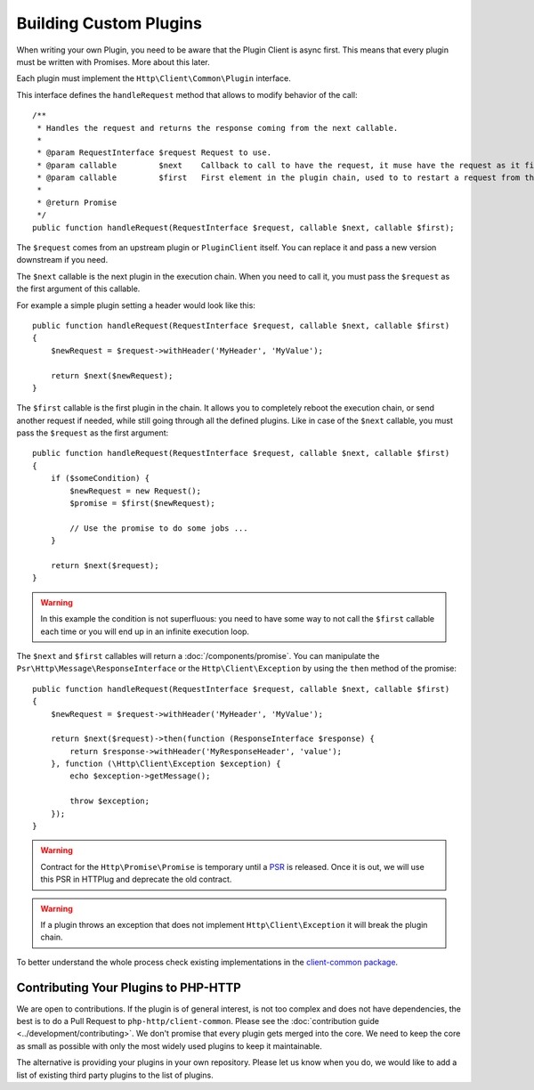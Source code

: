 Building Custom Plugins
=======================

When writing your own Plugin, you need to be aware that the Plugin Client is async first.
This means that every plugin must be written with Promises. More about this later.

Each plugin must implement the ``Http\Client\Common\Plugin`` interface.

.. versionadded:: 1.1
    The plugins were moved to the `client-common` package in version 1.1.
    If you work with version 1.0, the interface is called ``Http\Client\Plugin\Plugin`` and
    you need to require the separate `php-http/plugins` package.
    The old interface will keep extending ``Http\Client\Common\Plugin``, but relying on it is deprecated.

This interface defines the ``handleRequest`` method that allows to modify behavior of the call::

    /**
     * Handles the request and returns the response coming from the next callable.
     *
     * @param RequestInterface $request Request to use.
     * @param callable         $next    Callback to call to have the request, it muse have the request as it first argument.
     * @param callable         $first   First element in the plugin chain, used to to restart a request from the beginning.
     *
     * @return Promise
     */
    public function handleRequest(RequestInterface $request, callable $next, callable $first);

The ``$request`` comes from an upstream plugin or ``PluginClient`` itself.
You can replace it and pass a new version downstream if you need.

The ``$next`` callable is the next plugin in the execution chain. When you need to call it, you must pass the ``$request``
as the first argument of this callable.

For example a simple plugin setting a header would look like this::

    public function handleRequest(RequestInterface $request, callable $next, callable $first)
    {
        $newRequest = $request->withHeader('MyHeader', 'MyValue');

        return $next($newRequest);
    }

The ``$first`` callable is the first plugin in the chain. It allows you to completely reboot the execution chain, or send
another request if needed, while still going through all the defined plugins.
Like in case of the ``$next`` callable, you must pass the ``$request`` as the first argument::

    public function handleRequest(RequestInterface $request, callable $next, callable $first)
    {
        if ($someCondition) {
            $newRequest = new Request();
            $promise = $first($newRequest);

            // Use the promise to do some jobs ...
        }

        return $next($request);
    }

.. warning::

    In this example the condition is not superfluous:
    you need to have some way to not call the ``$first`` callable each time
    or you will end up in an infinite execution loop.

The ``$next`` and ``$first`` callables will return a :doc:`/components/promise`.
You can manipulate the ``Psr\Http\Message\ResponseInterface`` or the ``Http\Client\Exception`` by using the
``then`` method of the promise::

    public function handleRequest(RequestInterface $request, callable $next, callable $first)
    {
        $newRequest = $request->withHeader('MyHeader', 'MyValue');

        return $next($request)->then(function (ResponseInterface $response) {
            return $response->withHeader('MyResponseHeader', 'value');
        }, function (\Http\Client\Exception $exception) {
            echo $exception->getMessage();

            throw $exception;
        });
    }

.. warning::

    Contract for the ``Http\Promise\Promise`` is temporary until a
    PSR_ is released. Once it is out, we will use this PSR in HTTPlug and
    deprecate the old contract.

.. warning::

    If a plugin throws an exception that does not implement ``Http\Client\Exception``
    it will break the plugin chain.

To better understand the whole process check existing implementations in the
`client-common package`_.

Contributing Your Plugins to PHP-HTTP
-------------------------------------

We are open to contributions. If the plugin is of general interest, is not too complex and does not have dependencies, the best
is to do a Pull Request to ``php-http/client-common``. Please see the :doc:`contribution guide <../development/contributing>`.
We don't promise that every plugin gets merged into the core. We need to keep the core as small as
possible with only the most widely used plugins to keep it maintainable.

The alternative is providing your plugins in your own repository. Please let us know when you do,
we would like to add a list of existing third party plugins to the list of plugins.

.. _PSR: https://groups.google.com/forum/?fromgroups#!topic/php-fig/wzQWpLvNSjs
.. _client-common package: https://github.com/php-http/client-common

